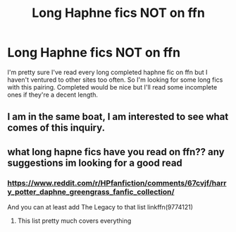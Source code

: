 #+TITLE: Long Haphne fics NOT on ffn

* Long Haphne fics NOT on ffn
:PROPERTIES:
:Author: KidicarusJr
:Score: 27
:DateUnix: 1565559384.0
:DateShort: 2019-Aug-12
:FlairText: Request
:END:
I'm pretty sure I've read every long completed haphne fic on ffn but I haven't ventured to other sites too often. So I'm looking for some long fics with this pairing. Completed would be nice but I'll read some incomplete ones if they're a decent length.


** I am in the same boat, I am interested to see what comes of this inquiry.
:PROPERTIES:
:Author: Xioni101
:Score: 6
:DateUnix: 1565562340.0
:DateShort: 2019-Aug-12
:END:


** what long hapne fics have you read on ffn?? any suggestions im looking for a good read
:PROPERTIES:
:Author: Popoy1
:Score: 2
:DateUnix: 1565611238.0
:DateShort: 2019-Aug-12
:END:

*** [[https://www.reddit.com/r/HPfanfiction/comments/67cvjf/harry_potter_daphne_greengrass_fanfic_collection/]]

And you can at least add The Legacy to that list linkffn(9774121)
:PROPERTIES:
:Author: c0smicmuffin
:Score: 3
:DateUnix: 1565620592.0
:DateShort: 2019-Aug-12
:END:

**** This list pretty much covers everything
:PROPERTIES:
:Author: KidicarusJr
:Score: 1
:DateUnix: 1565629618.0
:DateShort: 2019-Aug-12
:END:
